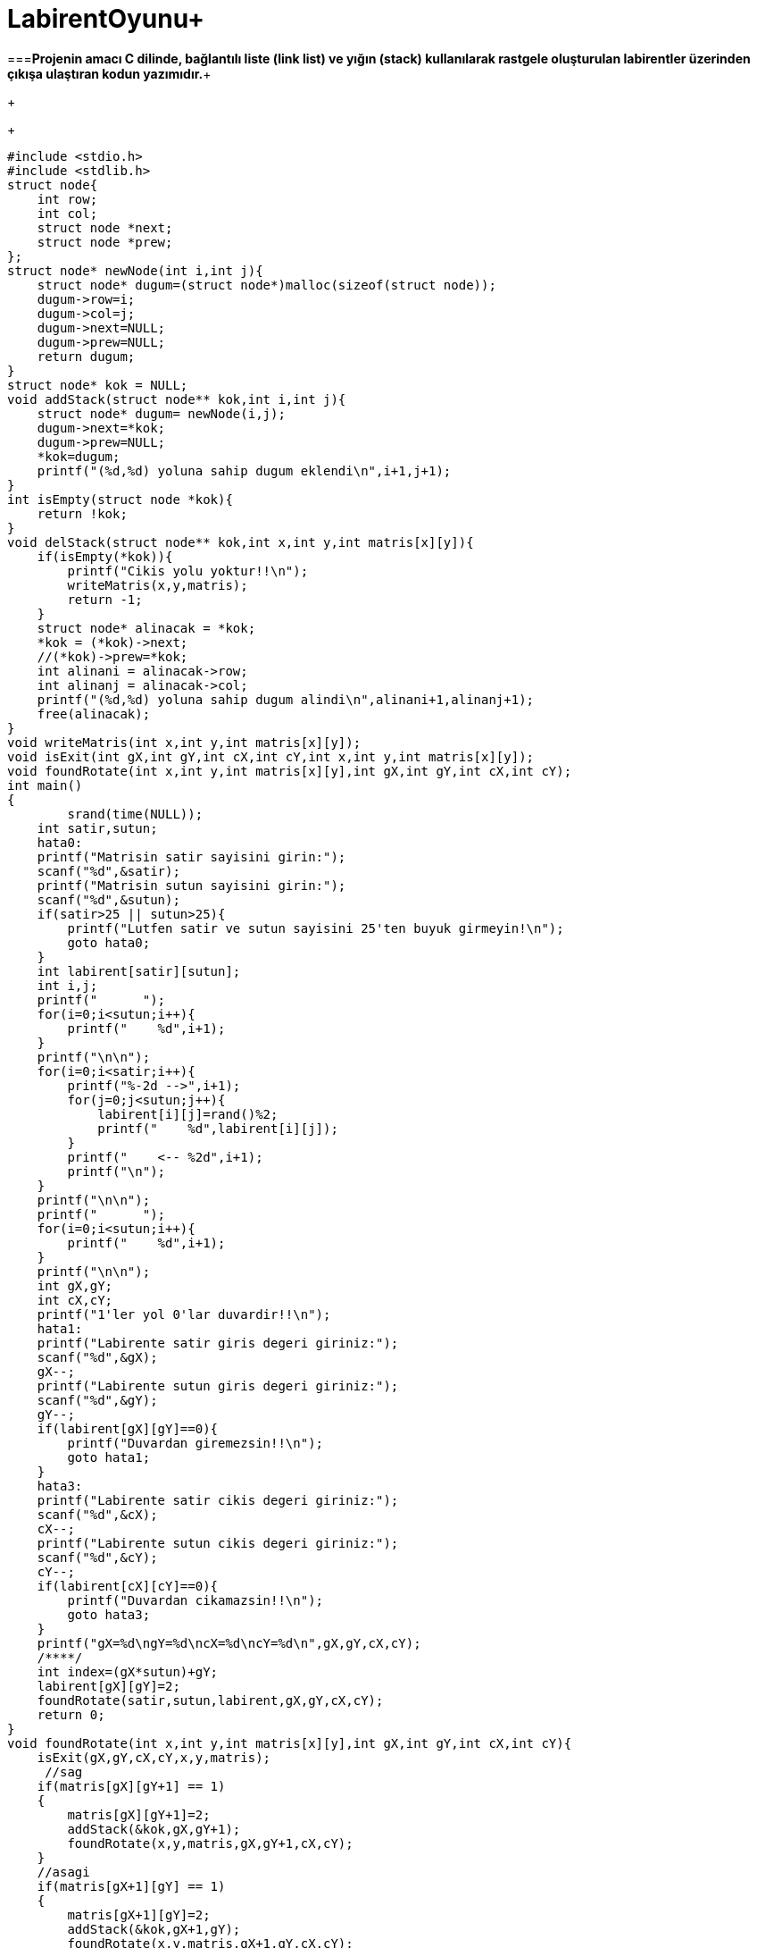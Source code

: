 # LabirentOyunu+

===*Projenin amacı C dilinde, bağlantılı liste (link list) ve yığın (stack) kullanılarak rastgele oluşturulan labirentler üzerinden çıkışa ulaştıran kodun yazımıdır.*+
+
+
-----------------------------------------------------
#include <stdio.h>
#include <stdlib.h>
struct node{
    int row;
    int col;
    struct node *next;
    struct node *prew;
};
struct node* newNode(int i,int j){
    struct node* dugum=(struct node*)malloc(sizeof(struct node));
    dugum->row=i;
    dugum->col=j;
    dugum->next=NULL;
    dugum->prew=NULL;
    return dugum;
}
struct node* kok = NULL;
void addStack(struct node** kok,int i,int j){
    struct node* dugum= newNode(i,j);
    dugum->next=*kok;
    dugum->prew=NULL;
    *kok=dugum;
    printf("(%d,%d) yoluna sahip dugum eklendi\n",i+1,j+1);
}
int isEmpty(struct node *kok){
    return !kok;
}
void delStack(struct node** kok,int x,int y,int matris[x][y]){
    if(isEmpty(*kok)){
        printf("Cikis yolu yoktur!!\n");
        writeMatris(x,y,matris);
        return -1;
    }
    struct node* alinacak = *kok;
    *kok = (*kok)->next;
    //(*kok)->prew=*kok;
    int alinani = alinacak->row;
    int alinanj = alinacak->col;
    printf("(%d,%d) yoluna sahip dugum alindi\n",alinani+1,alinanj+1);
    free(alinacak);
}
void writeMatris(int x,int y,int matris[x][y]);
void isExit(int gX,int gY,int cX,int cY,int x,int y,int matris[x][y]);
void foundRotate(int x,int y,int matris[x][y],int gX,int gY,int cX,int cY);
int main()
{
        srand(time(NULL));
    int satir,sutun;
    hata0:
    printf("Matrisin satir sayisini girin:");
    scanf("%d",&satir);
    printf("Matrisin sutun sayisini girin:");
    scanf("%d",&sutun);
    if(satir>25 || sutun>25){
        printf("Lutfen satir ve sutun sayisini 25'ten buyuk girmeyin!\n");
        goto hata0;
    }
    int labirent[satir][sutun];
    int i,j;
    printf("      ");
    for(i=0;i<sutun;i++){
        printf("    %d",i+1);
    }
    printf("\n\n");
    for(i=0;i<satir;i++){
        printf("%-2d -->",i+1);
        for(j=0;j<sutun;j++){
            labirent[i][j]=rand()%2;
            printf("    %d",labirent[i][j]);
        }
        printf("    <-- %2d",i+1);
        printf("\n");
    }
    printf("\n\n");
    printf("      ");
    for(i=0;i<sutun;i++){
        printf("    %d",i+1);
    }
    printf("\n\n");
    int gX,gY;
    int cX,cY;
    printf("1'ler yol 0'lar duvardir!!\n");
    hata1:
    printf("Labirente satir giris degeri giriniz:");
    scanf("%d",&gX);
    gX--;
    printf("Labirente sutun giris degeri giriniz:");
    scanf("%d",&gY);
    gY--;
    if(labirent[gX][gY]==0){
        printf("Duvardan giremezsin!!\n");
        goto hata1;
    }
    hata3:
    printf("Labirente satir cikis degeri giriniz:");
    scanf("%d",&cX);
    cX--;
    printf("Labirente sutun cikis degeri giriniz:");
    scanf("%d",&cY);
    cY--;
    if(labirent[cX][cY]==0){
        printf("Duvardan cikamazsin!!\n");
        goto hata3;
    }
    printf("gX=%d\ngY=%d\ncX=%d\ncY=%d\n",gX,gY,cX,cY);
    /****/
    int index=(gX*sutun)+gY;
    labirent[gX][gY]=2;
    foundRotate(satir,sutun,labirent,gX,gY,cX,cY);
    return 0;
}
void foundRotate(int x,int y,int matris[x][y],int gX,int gY,int cX,int cY){
    isExit(gX,gY,cX,cY,x,y,matris);
     //sag
    if(matris[gX][gY+1] == 1)
    {
        matris[gX][gY+1]=2;
        addStack(&kok,gX,gY+1);
        foundRotate(x,y,matris,gX,gY+1,cX,cY);
    }
    //asagi
    if(matris[gX+1][gY] == 1)
    {
        matris[gX+1][gY]=2;
        addStack(&kok,gX+1,gY);
        foundRotate(x,y,matris,gX+1,gY,cX,cY);
    }
    //yukari
    if(matris[gX-1][gY] == 1)
    {
        matris[gX-1][gY]=2;
        addStack(&kok,gX-1,gY);
        foundRotate(x,y,matris,gX-1,gY,cX,cY);
    }
    //sol
    if(matris[gX][gY-1] == 1)
    {
        matris[gX][gY-1]=2;
        addStack(&kok,gX,gY-1);
        foundRotate(x,y,matris,gX,gY-1,cX,cY);
    }
    if(matris[gX+1][gY] != 1 && matris[gX][gY+1] != 1 && matris[gX-1][gY] != 1 && matris[gX][gY-1] != 1)
    {
        matris[gX][gY]=3;
        delStack(&kok,x,y,matris);
    }
}
void isExit(int gX,int gY,int cX,int cY,int x,int y,int matris[x][y]){
    if(gX==cX && gY==cY){
        printf("Cikisa geldin!\n");
        writeMatris(x,y,matris);
    }
}
void writeMatris(int x,int y,int matris[x][y]){
    /**Matrisin yollu hali**/
    int i,j;
    for(i=0;i<x;i++){
        for(j=0;j<y;j++){
            printf("%5d",matris[i][j]);
        }
        printf("\n");
    }
    exit(1);
}
-----------------------------------------------------

